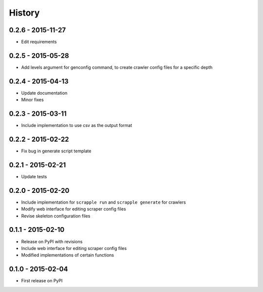 .. :changelog:

History
=======

0.2.6 - 2015-11-27
------------------

* Edit requirements

0.2.5 - 2015-05-28
------------------

* Add levels argument for genconfig command, to create crawler config files for a specific depth

0.2.4 - 2015-04-13
------------------

* Update documentation
* Minor fixes

0.2.3 - 2015-03-11
------------------

* Include implementation to use csv as the output format

0.2.2 - 2015-02-22
------------------

* Fix bug in generate script template

0.2.1 - 2015-02-21
------------------

* Update tests

0.2.0 - 2015-02-20
------------------

* Include implementation for ``scrapple run`` and ``scrapple generate`` for crawlers
* Modify web interface for editing scraper config files
* Revise skeleton configuration files

0.1.1 - 2015-02-10
------------------

* Release on PyPI with revisions
* Include web interface for editing scraper config files
* Modified implementations of certain functions

0.1.0 - 2015-02-04
------------------

* First release on PyPI
